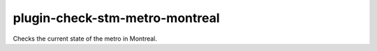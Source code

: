 plugin-check-stm-metro-montreal
===============================

Checks the current state of the metro in Montreal.
